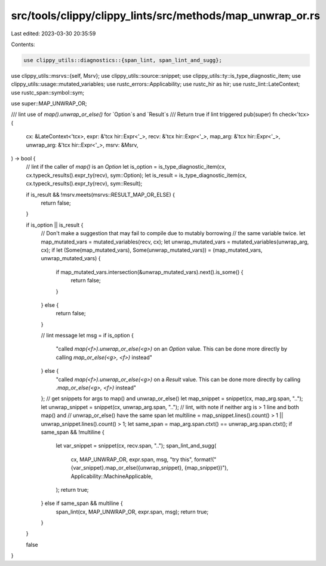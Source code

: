 src/tools/clippy/clippy_lints/src/methods/map_unwrap_or.rs
==========================================================

Last edited: 2023-03-30 20:35:59

Contents:

.. code-block:: rs

    use clippy_utils::diagnostics::{span_lint, span_lint_and_sugg};
use clippy_utils::msrvs::{self, Msrv};
use clippy_utils::source::snippet;
use clippy_utils::ty::is_type_diagnostic_item;
use clippy_utils::usage::mutated_variables;
use rustc_errors::Applicability;
use rustc_hir as hir;
use rustc_lint::LateContext;
use rustc_span::symbol::sym;

use super::MAP_UNWRAP_OR;

/// lint use of `map().unwrap_or_else()` for `Option`s and `Result`s
/// Return true if lint triggered
pub(super) fn check<'tcx>(
    cx: &LateContext<'tcx>,
    expr: &'tcx hir::Expr<'_>,
    recv: &'tcx hir::Expr<'_>,
    map_arg: &'tcx hir::Expr<'_>,
    unwrap_arg: &'tcx hir::Expr<'_>,
    msrv: &Msrv,
) -> bool {
    // lint if the caller of `map()` is an `Option`
    let is_option = is_type_diagnostic_item(cx, cx.typeck_results().expr_ty(recv), sym::Option);
    let is_result = is_type_diagnostic_item(cx, cx.typeck_results().expr_ty(recv), sym::Result);

    if is_result && !msrv.meets(msrvs::RESULT_MAP_OR_ELSE) {
        return false;
    }

    if is_option || is_result {
        // Don't make a suggestion that may fail to compile due to mutably borrowing
        // the same variable twice.
        let map_mutated_vars = mutated_variables(recv, cx);
        let unwrap_mutated_vars = mutated_variables(unwrap_arg, cx);
        if let (Some(map_mutated_vars), Some(unwrap_mutated_vars)) = (map_mutated_vars, unwrap_mutated_vars) {
            if map_mutated_vars.intersection(&unwrap_mutated_vars).next().is_some() {
                return false;
            }
        } else {
            return false;
        }

        // lint message
        let msg = if is_option {
            "called `map(<f>).unwrap_or_else(<g>)` on an `Option` value. This can be done more directly by calling \
            `map_or_else(<g>, <f>)` instead"
        } else {
            "called `map(<f>).unwrap_or_else(<g>)` on a `Result` value. This can be done more directly by calling \
            `.map_or_else(<g>, <f>)` instead"
        };
        // get snippets for args to map() and unwrap_or_else()
        let map_snippet = snippet(cx, map_arg.span, "..");
        let unwrap_snippet = snippet(cx, unwrap_arg.span, "..");
        // lint, with note if neither arg is > 1 line and both map() and
        // unwrap_or_else() have the same span
        let multiline = map_snippet.lines().count() > 1 || unwrap_snippet.lines().count() > 1;
        let same_span = map_arg.span.ctxt() == unwrap_arg.span.ctxt();
        if same_span && !multiline {
            let var_snippet = snippet(cx, recv.span, "..");
            span_lint_and_sugg(
                cx,
                MAP_UNWRAP_OR,
                expr.span,
                msg,
                "try this",
                format!("{var_snippet}.map_or_else({unwrap_snippet}, {map_snippet})"),
                Applicability::MachineApplicable,
            );
            return true;
        } else if same_span && multiline {
            span_lint(cx, MAP_UNWRAP_OR, expr.span, msg);
            return true;
        }
    }

    false
}


